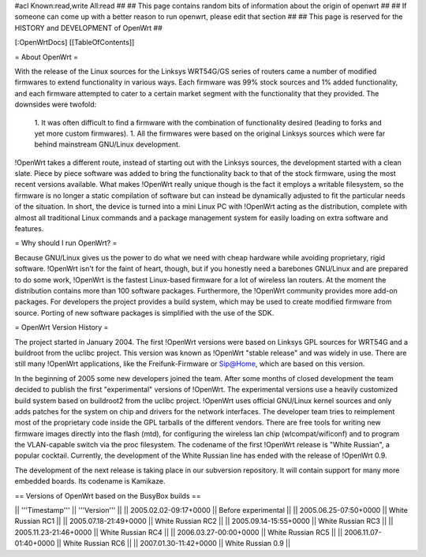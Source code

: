 #acl Known:read,write All:read
##
## This page contains random bits of information about the origin of openwrt
##
## If someone can come up with a better reason to run openwrt, please edit that section
##
## This page is reserved for the HISTORY and DEVELOPMENT of OpenWrt
##


[:OpenWrtDocs]
[[TableOfContents]]


= About OpenWrt =

With the release of the Linux sources for the Linksys WRT54G/GS series of routers came
a number of modified firmwares to extend functionality in various ways. Each firmware was
99% stock sources and 1% added functionality, and each firmware attempted to cater to a
certain market segment with the functionality that they provided. The downsides were twofold:
 1. It was often difficult to find a firmware with the combination of functionality desired (leading to forks and yet more custom firmwares).
 1. All the firmwares were based on the original Linksys sources which were far behind mainstream GNU/Linux development.

!OpenWrt takes a different route, instead of starting out with the Linksys sources, the
development started with a clean slate. Piece by piece software was added to bring the
functionality back to that of the stock firmware, using the most recent versions available.
What makes !OpenWrt really unique though is the fact it employs a writable filesystem, so the
firmware is no longer a static compilation of software but can instead be dynamically adjusted
to fit the particular needs of the situation. In short, the device is turned into a mini Linux
PC with !OpenWrt acting as the distribution, complete with almost all traditional Linux commands
and a package management system for easily loading on extra software and features.


= Why should I run OpenWrt? =

Because GNU/Linux gives us the power to do what we need with cheap hardware while avoiding proprietary,
rigid software. !OpenWrt isn't for the faint of heart, though, but if you honestly need a barebones GNU/Linux
and are prepared to do some work, !OpenWrt is the fastest Linux-based firmware for a lot of 
wireless lan routers.
At the moment the distribution contains more than 100 software packages. Furthermore, the !OpenWrt
community provides more add-on packages. For developers the project provides a build system, which may
be used to create modified firmware from source. Porting of new software packages is simplified with
the use of the SDK. 


= OpenWrt Version History =

The project started in January 2004. The first !OpenWrt versions were based on 
Linksys GPL sources for WRT54G and a buildroot from the uclibc project.
This version was known as !OpenWrt "stable release" and was widely in use. There are still many
!OpenWrt applications, like the Freifunk-Firmware or Sip@Home, which are based on this version.

In the beginning of 2005 some new developers joined the team. After some months of
closed development the team decided to publish the first "experimental" versions of !OpenWrt. The
experimental versions use a heavily customized build system based on buildroot2 from the uclibc project.
!OpenWrt uses official GNU/Linux kernel sources and only adds patches for the system on chip
and drivers for the network interfaces. The developer team tries to reimplement most of the proprietary
code inside the GPL tarballs of the different vendors. There are free tools for writing new firmware
images directly into the flash (mtd), for configuring the wireless lan chip (wlcompat/wificonf) and to
program the VLAN-capable switch via the proc filesystem. The codename of the first !OpenWrt release is "White Russian",
a popular cocktail. Currently, the development of the White Russian line has ended with the release of !OpenWrt 0.9.

The development of the next release is taking place in our subversion repository. It will contain support for many
more embedded boards. Its codename is Kamikaze. 

== Versions of OpenWrt based on the BusyBox builds ==

|| '''Timestamp''' || '''Version''' ||
|| 2005.02.02-09:17+0000 || Before experimental ||
|| 2005.06.25-07:50+0000 || White Russian RC1 ||
|| 2005.07.18-21:49+0000 || White Russian RC2 ||
|| 2005.09.14-15:55+0000 || White Russian RC3 ||
|| 2005.11.23-21:46+0000 || White Russian RC4 ||
|| 2006.03.27-00:00+0000 || White Russian RC5 ||
|| 2006.11.07-01:40+0000 || White Russian RC6 ||
|| 2007.01.30-11:42+0000 || White Russian 0.9 ||

